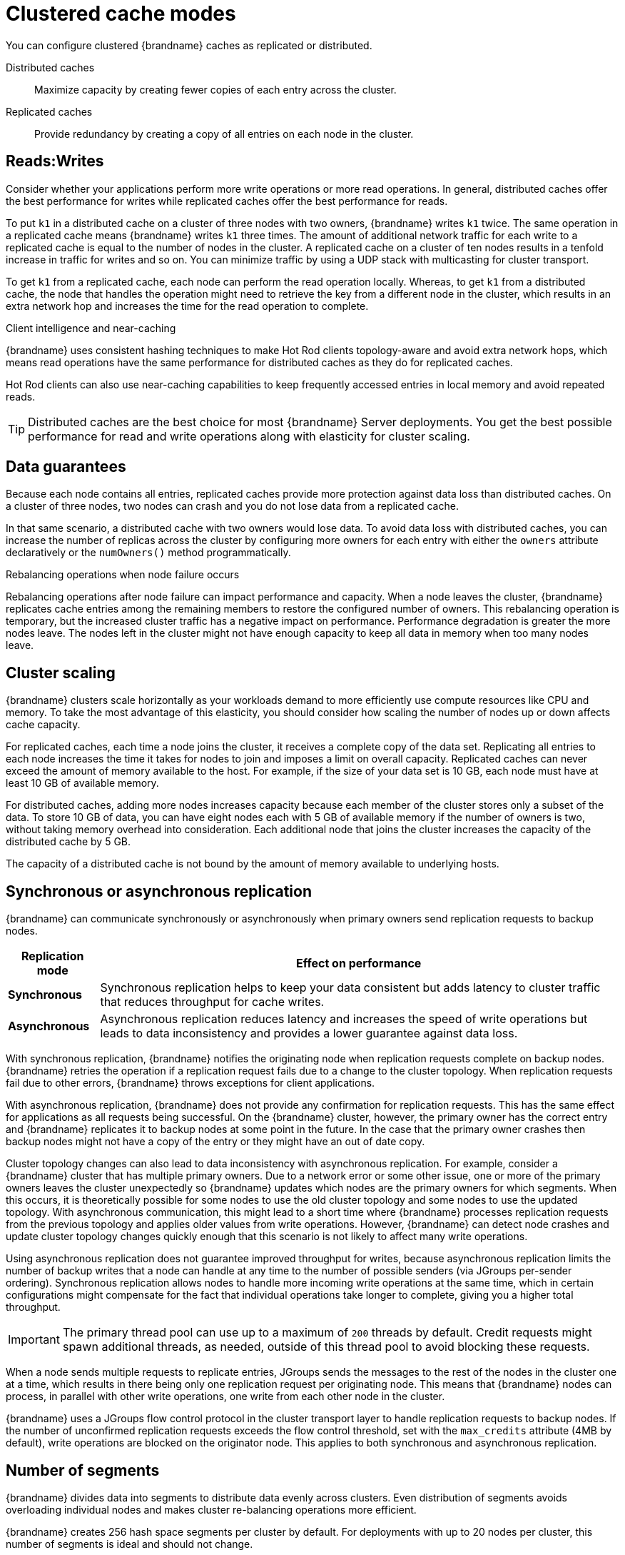[id='performance-clustered-cache-modes_{context}']
= Clustered cache modes

You can configure clustered {brandname} caches as replicated or distributed.

Distributed caches:: Maximize capacity by creating fewer copies of each entry across the cluster.
Replicated caches:: Provide redundancy by creating a copy of all entries on each node in the cluster.

[discrete]
== Reads:Writes
Consider whether your applications perform more write operations or more read operations.
In general, distributed caches offer the best performance for writes while replicated caches offer the best performance for reads.

To put `k1` in a distributed cache on a cluster of three nodes with two owners, {brandname} writes `k1` twice.
The same operation in a replicated cache means {brandname} writes `k1` three times.
The amount of additional network traffic for each write to a replicated cache is equal to the number of nodes in the cluster.
A replicated cache on a cluster of ten nodes results in a tenfold increase in traffic for writes and so on. You can minimize traffic by using a UDP stack with multicasting for cluster transport.

To get `k1` from a replicated cache, each node can perform the read operation locally.
Whereas, to get `k1` from a distributed cache, the node that handles the operation might need to retrieve the key from a different node in the cluster, which results in an extra network hop and increases the time for the read operation to complete.

.Client intelligence and near-caching

{brandname} uses consistent hashing techniques to make Hot Rod clients topology-aware and avoid extra network hops, which means read operations have the same performance for distributed caches as they do for replicated caches.

Hot Rod clients can also use near-caching capabilities to keep frequently accessed entries in local memory and avoid repeated reads.

[TIP]
====
Distributed caches are the best choice for most {brandname} Server deployments.
You get the best possible performance for read and write operations along with elasticity for cluster scaling.
====

[discrete]
== Data guarantees

Because each node contains all entries, replicated caches provide more protection against data loss than distributed caches.
On a cluster of three nodes, two nodes can crash and you do not lose data from a replicated cache.

In that same scenario, a distributed cache with two owners would lose data.
To avoid data loss with distributed caches, you can increase the number of replicas across the cluster by configuring more owners for each entry with either the `owners` attribute declaratively or the `numOwners()` method programmatically.

.Rebalancing operations when node failure occurs
Rebalancing operations after node failure can impact performance and capacity.
When a node leaves the cluster, {brandname} replicates cache entries among the remaining members to restore the configured number of owners.
This rebalancing operation is temporary, but the increased cluster traffic has a negative impact on performance.
Performance degradation is greater the more nodes leave.
The nodes left in the cluster might not have enough capacity to keep all data in memory when too many nodes leave.

[discrete]
== Cluster scaling

{brandname} clusters scale horizontally as your workloads demand to more efficiently use compute resources like CPU and memory.
To take the most advantage of this elasticity, you should consider how scaling the number of nodes up or down affects cache capacity.

For replicated caches, each time a node joins the cluster, it receives a complete copy of the data set.
Replicating all entries to each node increases the time it takes for nodes to join and imposes a limit on overall capacity.
Replicated caches can never exceed the amount of memory available to the host.
For example, if the size of your data set is 10 GB, each node must have at least 10 GB of available memory.

For distributed caches, adding more nodes increases capacity because each member of the cluster stores only a subset of the data.
To store 10 GB of data, you can have eight nodes each with 5 GB of available memory if the number of owners is two, without taking memory overhead into consideration.
Each additional node that joins the cluster increases the capacity of the distributed cache by 5 GB.

The capacity of a distributed cache is not bound by the amount of memory available to underlying hosts.

[discrete]
== Synchronous or asynchronous replication

{brandname} can communicate synchronously or asynchronously when primary owners send replication requests to backup nodes.

[%autowidth,cols="1,1",stripes=even]
|===
|Replication mode | Effect on performance

|**Synchronous**
|Synchronous replication helps to keep your data consistent but adds latency to cluster traffic that reduces throughput for cache writes.

|**Asynchronous**
|Asynchronous replication reduces latency and increases the speed of write operations but leads to data inconsistency and provides a lower guarantee against data loss.
|===

With synchronous replication, {brandname} notifies the originating node when replication requests complete on backup nodes.
{brandname} retries the operation if a replication request fails due to a change to the cluster topology.
When replication requests fail due to other errors, {brandname} throws exceptions for client applications.

With asynchronous replication, {brandname} does not provide any confirmation for replication requests.
This has the same effect for applications as all requests being successful.
On the {brandname} cluster, however, the primary owner has the correct entry and {brandname} replicates it to backup nodes at some point in the future.
In the case that the primary owner crashes then backup nodes might not have a copy of the entry or they might have an out of date copy.

Cluster topology changes can also lead to data inconsistency with asynchronous replication.
For example, consider a {brandname} cluster that has multiple primary owners.
Due to a network error or some other issue, one or more of the primary owners leaves the cluster unexpectedly so {brandname} updates which nodes are the primary owners for which segments.
When this occurs, it is theoretically possible for some nodes to use the old cluster topology and some nodes to use the updated topology.
With asynchronous communication, this might lead to a short time where {brandname} processes replication requests from the previous topology and applies older values from write operations.
However, {brandname} can detect node crashes and update cluster topology changes quickly enough that this scenario is not likely to affect many write operations.

Using asynchronous replication does not guarantee improved throughput for writes, because asynchronous replication limits the number of backup writes that a node can handle at any time to the number of possible senders (via JGroups per-sender ordering).
Synchronous replication allows nodes to handle more incoming write operations at the same time, which in certain configurations might compensate for the fact that individual operations take longer to complete, giving you a higher total throughput.

[IMPORTANT]
====
The primary thread pool can use up to a maximum of `200` threads by default. Credit requests might spawn additional threads, as needed, outside of this thread pool to avoid blocking these requests.
====

When a node sends multiple requests to replicate entries, JGroups sends the messages to the rest of the nodes in the cluster one at a time, which results in there being only one replication request per originating node.
This means that {brandname} nodes can process, in parallel with other write operations, one write from each other node in the cluster.

{brandname} uses a JGroups flow control protocol in the cluster transport layer to handle replication requests to backup nodes.
If the number of unconfirmed replication requests exceeds the flow control threshold, set with the `max_credits` attribute (4MB by default), write operations are blocked on the originator node.
This applies to both synchronous and asynchronous replication.

[discrete]
== Number of segments

{brandname} divides data into segments to distribute data evenly across clusters.
Even distribution of segments avoids overloading individual nodes and makes cluster re-balancing operations more efficient.

{brandname} creates 256 hash space segments per cluster by default.
For deployments with up to 20 nodes per cluster, this number of segments is ideal and should not change.

For deployments with greater than 20 nodes per cluster, increasing the number of segments increases the granularity of your data so {brandname} can distribute it across the cluster more efficiently.
Use the following formula to calculate approximately how many segments you should configure:

----
Number of segments = 20 * Number of nodes
----

For example, with a cluster of 30 nodes you should configure 600 segments.
Adding more segments for larger clusters is generally a good idea, though, and this formula should provide you with a rough idea of the number that is right for your deployment.

Changing the number of segments {brandname} creates requires a full cluster restart.
If you use persistent storage you might also need to use the `StoreMigrator` utility to change the number of segments, depending on the cache store implementation.

Changing the number of segments can also lead to data corruption so you should do so with caution and based on metrics that you gather from benchmarking and performance monitoring.

[NOTE]
====
{brandname} always segments data that it stores in memory.
When you configure cache stores, {brandname} does not always segment data in persistent storage.

It depends on the cache store implementation but, whenever possible you should enable segmentation for a cache store.
Segmented cache stores improve {brandname} performance when iterating over data in persistent storage.
For example, with RocksDB and JDBC-string based cache stores, segmentation reduces the number of objects that {brandname} needs to retrieve from the database.
====

